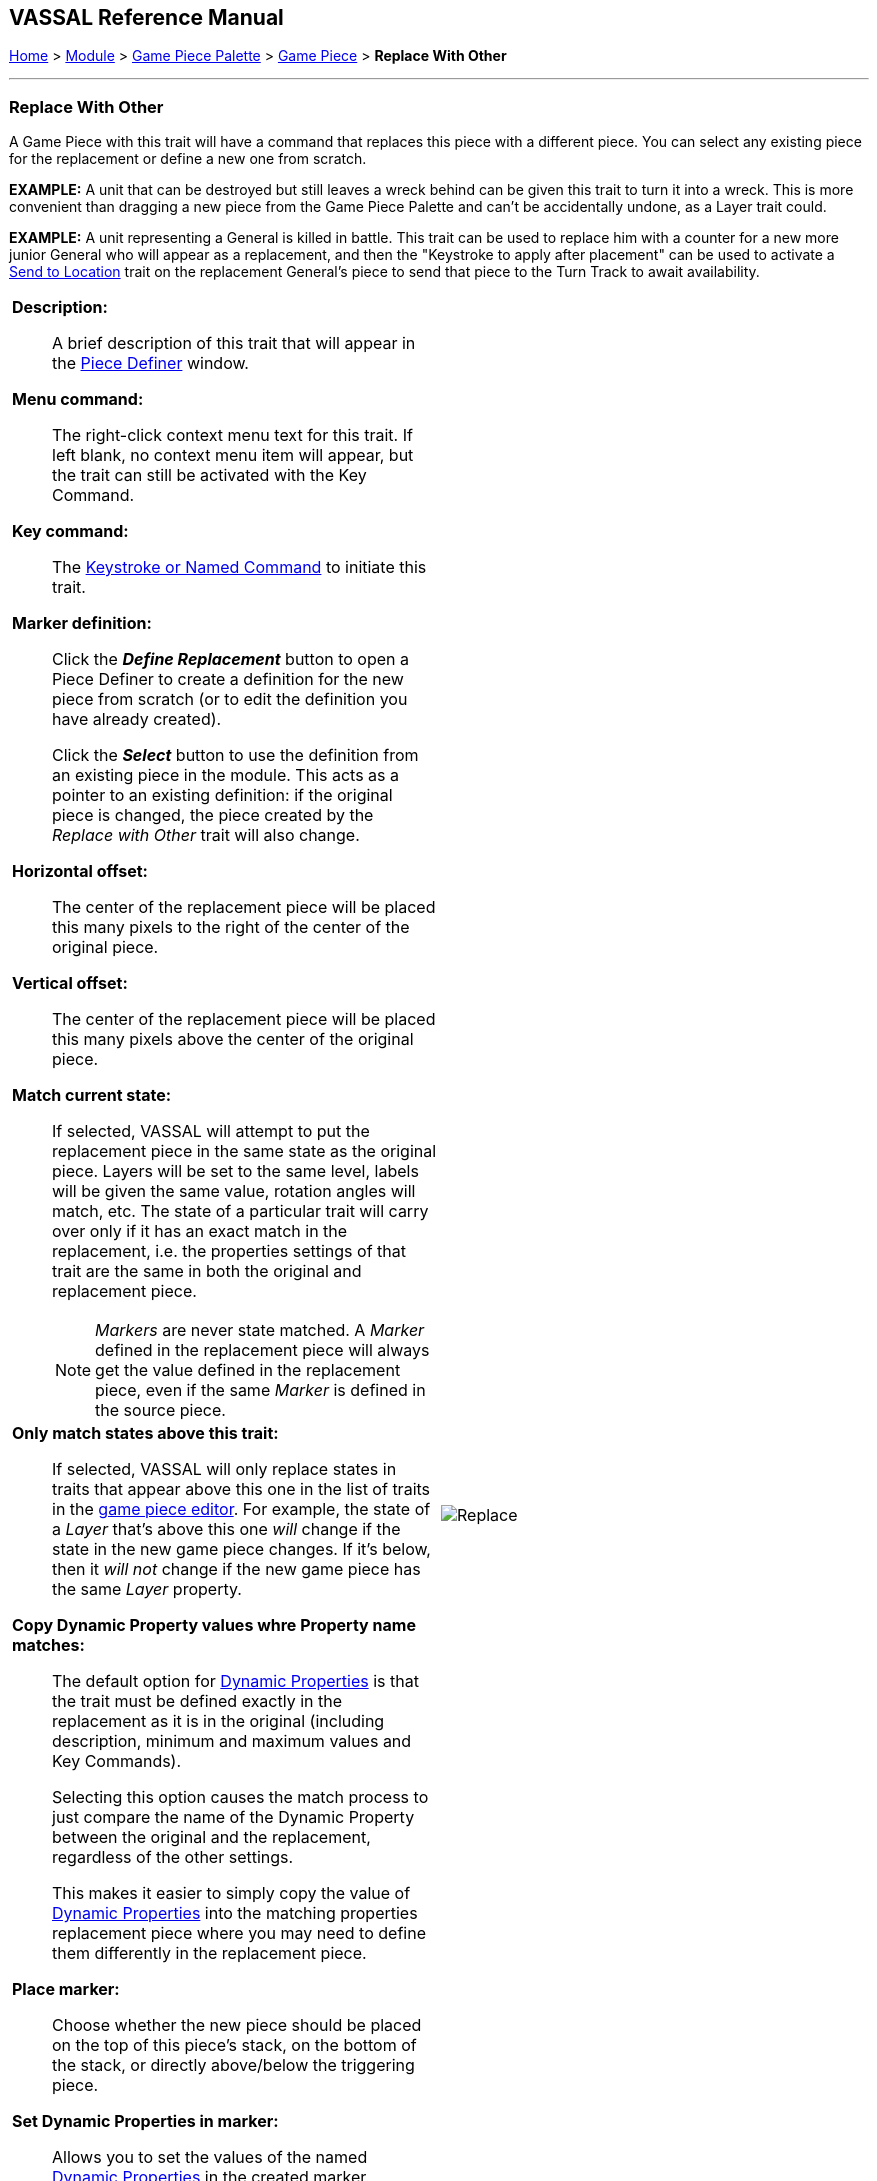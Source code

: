 == VASSAL Reference Manual
[#top]

[.small]#<<index.adoc#toc,Home>> > <<GameModule.adoc#top,Module>> > <<PieceWindow.adoc#top,Game Piece Palette>> > <<GamePiece.adoc#top,Game Piece>> > *Replace With Other*#

'''''

=== Replace With Other
A Game Piece with this trait will have a command that replaces this piece with a different piece.
You can select any existing piece for the replacement or define a new one from scratch.

*EXAMPLE:*  A unit that can be destroyed but still leaves a wreck behind can be given this trait to turn it into a wreck.
This is more convenient than dragging a new piece from the Game Piece Palette and can't be accidentally undone, as a Layer trait could.

*EXAMPLE:*  A unit representing a General is killed in battle.
This trait can be used to replace him with a counter for a new more junior General who will appear as a replacement, and then the "Keystroke to apply after placement" can be used to activate a <<SendToLocation.adoc#top,Send to Location>> trait on the replacement General's piece to send that piece to the Turn Track to await availability.

[width="100%",cols="50%a,^50%a",]
|===
|

*Description:*::  A brief description of this trait that will appear in the <<GamePiece.adoc#top,Piece Definer>> window.

*Menu command:*::  The right-click context menu text for this trait.
If left blank, no context menu item will appear, but the trait can still be activated with the Key Command.

*Key command:*::  The <<NamedKeyCommand.adoc#top,Keystroke or Named Command>> to initiate this trait.

*Marker definition:*::  Click the *_Define Replacement_* button to open a Piece Definer to create a definition for the new piece from scratch (or to edit the definition you have already created).
+
Click the *_Select_* button to use the definition from an existing piece in the module.
This acts as a pointer to an existing definition: if the original piece is changed, the piece created by the _Replace with Other_ trait will also change.

*Horizontal offset:*::  The center of the replacement piece will be placed this many pixels to the right of the center of the original piece.

*Vertical offset:*::  The center of the replacement piece will be placed this many pixels above the center of the original piece.

*Match current state:*::  If selected, VASSAL will attempt to put the replacement piece in the same state as the original piece.
Layers will be set to the same level, labels will be given the same value, rotation angles will match, etc.
The state of a particular trait will carry over only if it has an exact match in the replacement, i.e.
the properties settings of that trait are the same in both the original and replacement piece.
+
NOTE: _Markers_ are never state matched. A _Marker_ defined in the replacement piece will always get the value defined in the replacement piece, even if the same _Marker_ is defined in the source piece.

*Only match states above this trait:*::  If selected, VASSAL will only replace states in traits that appear above this one in the list of traits in the <<GamePiece.adoc#top,game piece editor>>. For example, the state of a _Layer_ that's above this one _will_ change if the state in the new game piece changes.
If it's below, then it _will not_ change if the new game piece has the same _Layer_ property.

*Copy Dynamic Property values whre Property name matches:*::
The default option for <<DynamicProperty.adoc#top,Dynamic Properties>> is that the trait must be defined exactly in the replacement as it is in the original (including description, minimum and maximum values and Key Commands).
+
Selecting this option causes the match process to just compare the name of the Dynamic Property between the original and the replacement, regardless of the other settings.
+
This makes it easier to simply copy the value of  <<DynamicProperty.adoc#top,Dynamic Properties>> into the matching properties replacement piece where you may need to define them differently in the replacement piece.


*Place marker:*::  Choose whether the new piece should be placed on the top of this piece's stack, on the bottom of the stack, or directly above/below the triggering piece.


*Set Dynamic Properties in marker:*::
Allows you to set the values of the named <<DynamicProperty.adoc#top,Dynamic Properties>> in the created marker. +
 +
Properties used in the expression reference values in the newly created marker. +
 +
The expression used to set the value can reference existing property values in both the piece creating the marker (Using $$ variables) and in the newly created marker. +
 +
The values are set into the new marker after any propert values are copied based on State matching, but before the Keystroke after placement is applied. +
+
See <<PassingValues.adoc#marker,Passing values to pieces>> for more detailed information on using this feature.

NOTE: The named <<DynamicProperty.adoc#top,Dynamic Properties>> must exist in the Piece Definition of the Marker to be created. This option does not create new Dynamic Properties

*Key Command to apply after placement:*:: Optional <<NamedKeyCommand.adoc#top,Keystroke or Named Command>> to be applied automatically to the new piece immediately after being placed.


*SEE ALSO:*  <<Marker.adoc#top,Place Marker>> trait, <<SendToLocation.adoc#top,Send to Location>> trait.

|
image:images/Replace.png[]

|===
